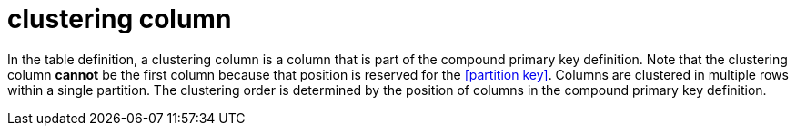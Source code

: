 = clustering column

In the table definition, a clustering column is a column that is part of the compound primary key definition.
Note that the clustering column *cannot* be the first column because that position is reserved for the <<partition key>>.
Columns are clustered in multiple rows within a single partition.
The clustering order is determined by the position of columns in the compound primary key definition.
